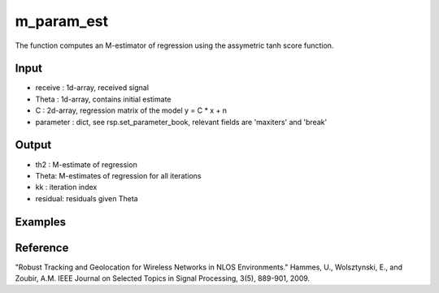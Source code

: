 m_param_est
================

The function computes an M-estimator of regression using the assymetric tanh score function. 

Input
^^^^

* receive : 1d-array, received signal
* Theta   : 1d-array, contains initial estimate
* C       : 2d-array, regression matrix of the model y = C * x + n
* parameter : dict, see rsp.set_parameter_book, relevant fields are 'maxiters' and 'break'


Output
^^^^

* th2 : M-estimate of regression
* Theta: M-estimates of regression for all iterations
* kk : iteration index
* residual: residuals given Theta


Examples
^^^^

.. code-block:: python

Reference
^^^^

"Robust Tracking and Geolocation for Wireless Networks in NLOS Environments." 
Hammes, U., Wolsztynski, E., and Zoubir, A.M.
IEEE Journal on Selected Topics in Signal Processing, 3(5), 889-901, 2009.
